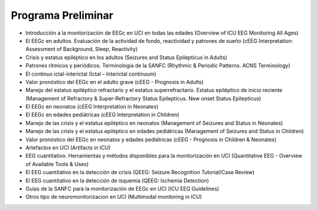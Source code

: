 ﻿#######################
Programa Preliminar
#######################


* Introducción a la monitorización de EEGc en UCI en todas las edades (Overview of ICU EEG Monitoring All Ages)

* El EEGc en adultos. Evaluación de la actividad de fondo, reactividad y patrones de sueño (cEEG Interpretation: Assessment of Background, Sleep, Reactivity)

* Crisis y estatus epiléptico en los adultos (Seizures and Status Epilepticus in Adults)

* Patrones rítmicos  y periódicos. Terminología de la SANFC (Rhythmic & Periodic Patterns. ACNS Terminology)

* El continuo ictal-interictal (Ictal – Interictal continuum)

* Valor pronóstico del EEGc en el adulto grave (cEEG - Prognosis in Adults)

* Manejo del estatus epiléptico refractario y el estatus superrefractario. Estatus epiléptico de inicio reciente (Management of Refractory & Super-Refractory Status Epilepticus. New onset Status Epilepticus)

* El EEGc en neonatos (cEEG Interpretation in Neonates)

* El EEGc en edades pediátricas (cEEG Interpretation in Children)

* Manejo de las crisis y el estatus epiléptico en neonatos (Management of Seizures and Status in Neonates)

* Manejo de las crisis y el estatus epiléptico en edades pediátricas (Management of Seizures and Status in Children)

* Valor pronóstico del EEGc en neonatos y edades pediátricas (cEEG - Prognosis in Children & Neonates)

* Artefactos en UCI (Artifacts in ICU)

* EEG cuantitativo. Herramientas y métodos disponibles para la monitorización en UCI (Quantitative EEG - Overview of Available Tools & Uses)

* El EEG cuantitativo en la detección de crisis (QEEG: Seizure Recognition Tutorial/Case Review)

* El EEG cuantitativo en la detección de isquemia (QEEG: Ischemia Detection)

* Guías de la SANFC para la monitorización de EEGc en UCI (ICU EEG Guidelines)

* Otros tipo de neuromonitorizacion en UCI (Multimodal monitoring in ICU)